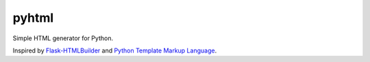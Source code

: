 pyhtml
======

Simple HTML generator for Python.

Inspired by `Flask-HTMLBuilder <http://majorz.github.com/flask-htmlbuilder/>`_
and `Python Template Markup Language <https://gist.github.com/3516334>`_.
